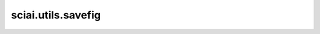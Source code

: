 sciai.utils.savefig
=======================

.. py:function:: sciai.utils.savefig(filename, crop=True)

    以 `pdf` 和 `png` 格式保存图形。

    参数：
        - **filename** (str) - 图片的文件名。
        - **crop** (bool) - 是否裁剪。默认值：True。